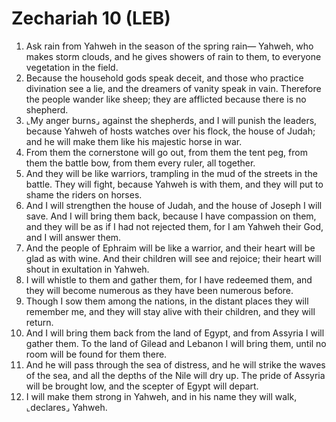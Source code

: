 * Zechariah 10 (LEB)
:PROPERTIES:
:ID: LEB/38-ZEC10
:END:

1. Ask rain from Yahweh in the season of the spring rain— Yahweh, who makes storm clouds, and he gives showers of rain to them, to everyone vegetation in the field.
2. Because the household gods speak deceit, and those who practice divination see a lie, and the dreamers of vanity speak in vain. Therefore the people wander like sheep; they are afflicted because there is no shepherd.
3. ⌞My anger burns⌟ against the shepherds, and I will punish the leaders, because Yahweh of hosts watches over his flock, the house of Judah; and he will make them like his majestic horse in war.
4. From them the cornerstone will go out, from them the tent peg, from them the battle bow, from them every ruler, all together.
5. And they will be like warriors, trampling in the mud of the streets in the battle. They will fight, because Yahweh is with them, and they will put to shame the riders on horses.
6. And I will strengthen the house of Judah, and the house of Joseph I will save. And I will bring them back, because I have compassion on them, and they will be as if I had not rejected them, for I am Yahweh their God, and I will answer them.
7. And the people of Ephraim will be like a warrior, and their heart will be glad as with wine. And their children will see and rejoice; their heart will shout in exultation in Yahweh.
8. I will whistle to them and gather them, for I have redeemed them, and they will become numerous as they have been numerous before.
9. Though I sow them among the nations, in the distant places they will remember me, and they will stay alive with their children, and they will return.
10. And I will bring them back from the land of Egypt, and from Assyria I will gather them. To the land of Gilead and Lebanon I will bring them, until no room will be found for them there.
11. And he will pass through the sea of distress, and he will strike the waves of the sea, and all the depths of the Nile will dry up. The pride of Assyria will be brought low, and the scepter of Egypt will depart.
12. I will make them strong in Yahweh, and in his name they will walk, ⌞declares⌟ Yahweh.
